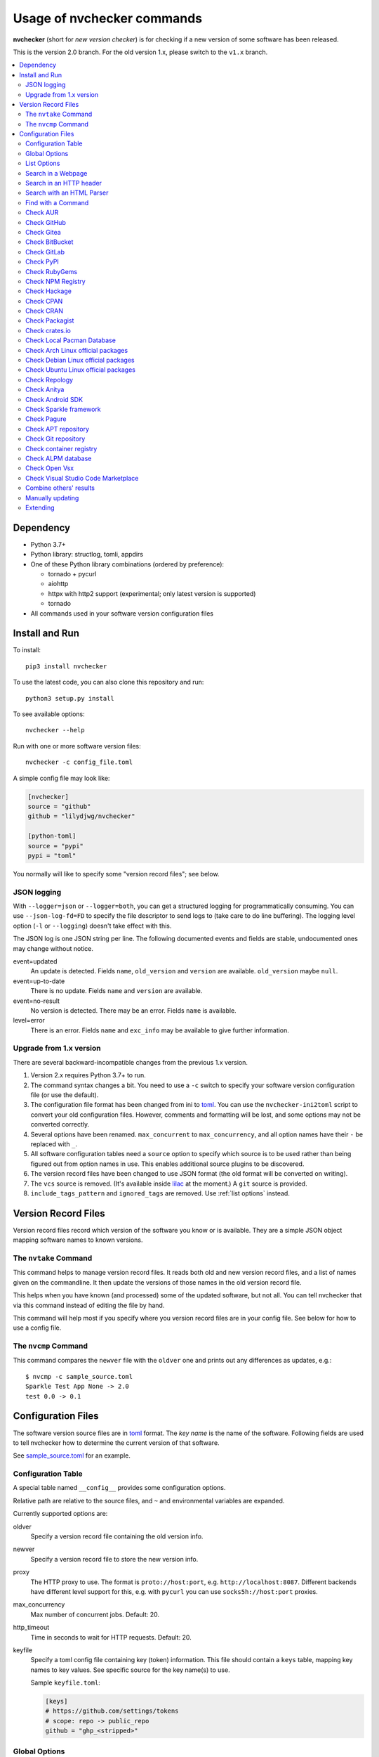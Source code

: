 Usage of nvchecker commands
===========================

**nvchecker** (short for *new version checker*) is for checking if a new version of some software has been released.

This is the version 2.0 branch. For the old version 1.x, please switch to the ``v1.x`` branch.

.. image:: https://github.com/lilydjwg/nvchecker/workflows/run%20tests/badge.svg?branch=master
   :alt: Test Status
   :target: https://github.com/lilydjwg/nvchecker/actions?query=workflow%3A%22run+tests%22
.. image:: https://badge.fury.io/py/nvchecker.svg
   :alt: PyPI version
   :target: https://badge.fury.io/py/nvchecker

.. contents::
   :local:

Dependency
----------
- Python 3.7+
- Python library: structlog, tomli, appdirs
- One of these Python library combinations (ordered by preference):

  * tornado + pycurl
  * aiohttp
  * httpx with http2 support (experimental; only latest version is supported)
  * tornado

- All commands used in your software version configuration files

Install and Run
---------------
To install::

  pip3 install nvchecker

To use the latest code, you can also clone this repository and run::

  python3 setup.py install

To see available options::

  nvchecker --help

Run with one or more software version files::

  nvchecker -c config_file.toml

A simple config file may look like:

.. code-block:: toml

  [nvchecker]
  source = "github"
  github = "lilydjwg/nvchecker"

  [python-toml]
  source = "pypi"
  pypi = "toml"

You normally will like to specify some "version record files"; see below.

JSON logging
~~~~~~~~~~~~
With ``--logger=json`` or ``--logger=both``, you can get a structured logging
for programmatically consuming. You can use ``--json-log-fd=FD`` to specify the
file descriptor to send logs to (take care to do line buffering). The logging
level option (``-l`` or ``--logging``) doesn't take effect with this.

The JSON log is one JSON string per line. The following documented events and
fields are stable, undocumented ones may change without notice.

event=updated
  An update is detected. Fields ``name``, ``old_version`` and ``version`` are
  available. ``old_version`` maybe ``null``.

event=up-to-date
  There is no update. Fields ``name`` and ``version`` are available.

event=no-result
  No version is detected. There may be an error. Fields ``name`` is available.

level=error
  There is an error. Fields ``name`` and ``exc_info`` may be available to give
  further information.

Upgrade from 1.x version
~~~~~~~~~~~~~~~~~~~~~~~~

There are several backward-incompatible changes from the previous 1.x version.

1. Version 2.x requires Python 3.7+ to run.
2. The command syntax changes a bit. You need to use a ``-c`` switch to specify your software version configuration file (or use the default).
3. The configuration file format has been changed from ini to `toml`_. You can use the ``nvchecker-ini2toml`` script to convert your old configuration files. However, comments and formatting will be lost, and some options may not be converted correctly.
4. Several options have been renamed. ``max_concurrent`` to ``max_concurrency``, and all option names have their ``-`` be replaced with ``_``.
5. All software configuration tables need a ``source`` option to specify which source is to be used rather than being figured out from option names in use. This enables additional source plugins to be discovered.
6. The version record files have been changed to use JSON format (the old format will be converted on writing).
7. The ``vcs`` source is removed. (It's available inside `lilac <https://github.com/archlinuxcn/lilac>`_ at the moment.) A ``git`` source is provided.
8. ``include_tags_pattern`` and ``ignored_tags`` are removed. Use :ref:`list options` instead.

Version Record Files
--------------------
Version record files record which version of the software you know or is available. They are a simple JSON object mapping software names to known versions.

The ``nvtake`` Command
~~~~~~~~~~~~~~~~~~~~~~
This command helps to manage version record files. It reads both old and new version record files, and a list of names given on the commandline. It then update the versions of those names in the old version record file.

This helps when you have known (and processed) some of the updated software, but not all. You can tell nvchecker that via this command instead of editing the file by hand.

This command will help most if you specify where you version record files are in your config file. See below for how to use a config file.

The ``nvcmp`` Command
~~~~~~~~~~~~~~~~~~~~~
This command compares the ``newver`` file with the ``oldver`` one and prints out any differences as updates, e.g.::

    $ nvcmp -c sample_source.toml
    Sparkle Test App None -> 2.0
    test 0.0 -> 0.1

Configuration Files
-------------------
The software version source files are in `toml`_ format. The *key name* is the name of the software. Following fields are used to tell nvchecker how to determine the current version of that software.

See `sample_source.toml <https://github.com/lilydjwg/nvchecker/blob/master/sample_config.toml>`_ for an example.

Configuration Table
~~~~~~~~~~~~~~~~~~~
A special table named ``__config__`` provides some configuration options.

Relative path are relative to the source files, and ``~`` and environmental variables are expanded.

Currently supported options are:

oldver
  Specify a version record file containing the old version info.

newver
  Specify a version record file to store the new version info.

proxy
  The HTTP proxy to use. The format is ``proto://host:port``, e.g. ``http://localhost:8087``. Different backends have different level support for this, e.g. with ``pycurl`` you can use ``socks5h://host:port`` proxies.

max_concurrency
  Max number of concurrent jobs. Default: 20.

http_timeout
  Time in seconds to wait for HTTP requests. Default: 20.

keyfile
  Specify a toml config file containing key (token) information. This file
  should contain a ``keys`` table, mapping key names to key values. See
  specific source for the key name(s) to use.

  Sample ``keyfile.toml``:

  .. code-block:: toml

    [keys]
    # https://github.com/settings/tokens
    # scope: repo -> public_repo
    github = "ghp_<stripped>"

Global Options
~~~~~~~~~~~~~~
The following options apply to every check sources. You can use them in any
item in your configuration file.

prefix
  Strip the prefix string if the version string starts with it. Otherwise the
  version string is returned as-is.

from_pattern, to_pattern
  Both are Python-compatible regular expressions. If ``from_pattern`` is found
  in the version string, it will be replaced with ``to_pattern``.

  If ``from_pattern`` is not found, the version string remains unchanged and no
  error is emitted.

missing_ok
  Suppress warnings and errors if a version checking module finds nothing.
  Currently only ``regex`` supports it.

proxy
  The HTTP proxy to use. The format is ``proto://host:port``, e.g.
  ``http://localhost:8087``. Different backends have different level support
  for this, e.g. with ``pycurl`` you can use ``socks5h://host:port`` proxies.

  Set it to ``""`` (empty string) to override the global setting.

  This only works when the source implementation uses the builtin HTTP client,
  and doesn't work with the ``aur`` source because it's batched (however the
  global proxy config still applies).

user_agent
  The user agent string to use for HTTP requests.

tries
  Try specified times when a network error occurs. Default is ``1``.

  This only works when the source implementation uses the builtin HTTP client.

httptoken
  A personal authorization token used to fetch the url with the ``Authorization`` header.
  The type of token depends on the authorization required.

  - For Bearer token set : ``Bearer <Your_bearer_token>``
  - For Basic token set : ``Basic <Your_base64_encoded_token>``

  In the keyfile add ``httptoken_{name}`` token.

verify_cert
  Whether to verify the HTTPS certificate or not. Default is ``true``.

If both ``prefix`` and ``from_pattern``/``to_pattern`` are used,
``from_pattern``/``to_pattern`` are ignored. If you want to strip the prefix
and then do something special, just use ``from_pattern``/``to_pattern``. For
example, the transformation of ``v1_1_0`` => ``1.1.0`` can be achieved with
``from_pattern = 'v(\d+)_(\d+)_(\d+)'`` and ``to_pattern = '\1.\2.\3'``.
(Note that in TOML it's easiler to write regexes in single quotes so you don't need to escape ``\``.)

.. _list options:

List Options
~~~~~~~~~~~~

The following options apply to sources that return a list. See
individual source tables to determine whether they are
supported.

include_regex
  Only consider version strings that match the given regex. The whole string
  should match the regex. Be sure to use ``.*`` when you mean it!

exclude_regex
  Don't consider version strings that match the given regex. The whole string
  should match the regex. Be sure to use ``.*`` when you mean it! This option
  has higher precedence that ``include_regex``; that is, if matched by this
  one, it's excluded even it's also matched by ``include_regex``.

sort_version_key
  Sort the version string using this key function. Choose among
  ``parse_version``, ``vercmp`` and ``awesomeversion``. Default value is
  ``parse_version``. ``parse_version`` uses an old version of
  ``pkg_resources.parse_version``. ``vercmp`` uses ``pyalpm.vercmp``.
  ``awesomeversion`` uses `awesomeversion <https://github.com/ludeeus/awesomeversion>`_.

ignored
  Version strings that are explicitly ignored, separated by whitespace. This
  can be useful to avoid some known mis-named versions, so newer ones won't be
  "overridden" by the old broken ones.

Search in a Webpage
~~~~~~~~~~~~~~~~~~~
::

  source = "regex"

Search through a specific webpage for the version string. This type of version finding has these fields:

url
  The URL of the webpage to fetch.

encoding
  (*Optional*) The character encoding of the webpage, if ``latin1`` is not appropriate.

regex
  A regular expression used to find the version string.

  It can have zero or one capture group. The capture group or the whole match is the version string.

  When multiple version strings are found, the maximum of those is chosen.

post_data
  (*Optional*) When present, a ``POST`` request (instead of a ``GET``) will be used. The value should be a string containing the full body of the request. The encoding of the string can be specified using the ``post_data_type`` option.

post_data_type
  (*Optional*) Specifies the ``Content-Type`` of the request body (``post_data``). By default, this is ``application/x-www-form-urlencoded``.

This source supports :ref:`list options`.

Search in an HTTP header
~~~~~~~~~~~~~~~~~~~~~~~~
::

  source = "httpheader"

Send an HTTP request and search through a specific header.

url
  The URL of the HTTP request.

header
  (*Optional*) The header to look at. Default is ``Location``. Another useful header is ``Content-Disposition``.

regex
  A regular expression used to find the version string.

  It can have zero or one capture group. The capture group or the whole match is the version string.

  When multiple version strings are found, the maximum of those is chosen.

method
  (*Optional*) The HTTP method to use. Default is ``HEAD``.

follow_redirects
  (*Optional*) Whether to follow 3xx HTTP redirects. Default is ``false``. If you are looking at a ``Location`` header, you shouldn't change this.

Search with an HTML Parser
~~~~~~~~~~~~~~~~~~~~~~~~~~
::

  source = "htmlparser"

Send an HTTP request and search through the body a specific xpath.

url
  The URL of the HTTP request.

xpath
  An xpath expression used to find the version string.

post_data
  (*Optional*) When present, a ``POST`` request (instead of a ``GET``) will be used. The value should be a string containing the full body of the request. The encoding of the string can be specified using the ``post_data_type`` option.

post_data_type
  (*Optional*) Specifies the ``Content-Type`` of the request body (``post_data``). By default, this is ``application/x-www-form-urlencoded``.

.. note::
  An additional dependency "lxml" is required.

Find with a Command
~~~~~~~~~~~~~~~~~~~
::

  source = "cmd"

Use a shell command line to get the version. The output is striped first, so trailing newlines do not bother.

cmd
  The command line to use. This will run with the system's standard shell (i.e. ``/bin/sh``).

Check AUR
~~~~~~~~~
::

  source = "aur"

Check `Arch User Repository <https://aur.archlinux.org/>`_ for updates.
Per-item proxy setting doesn't work for this because several items will be
batched into one request.

aur
  The package name in AUR. If empty, use the name of software (the *table name*).

strip_release
  Strip the release part.

use_last_modified
  Append last modified time to the version.

Check GitHub
~~~~~~~~~~~~
::

  source = "github"

Check `GitHub <https://github.com/>`_ for updates. The version returned is in
date format ``%Y%m%d.%H%M%S``, e.g. ``20130701.012212``, unless ``use_latest_release``
or ``use_max_tag`` is used. See below.

github
  The github repository, with author, e.g. ``lilydjwg/nvchecker``.

branch
  Which branch to track? Default: ``master``.

path
  Only commits containing this file path will be returned.

use_latest_release
  Set this to ``true`` to check for the latest release on GitHub.

  GitHub releases are not the same with git tags. You'll see big version names
  and descriptions in the release page for such releases, e.g.
  `zfsonlinux/zfs's <https://github.com/zfsonlinux/zfs/releases>`_, and those
  small ones like `nvchecker's <https://github.com/lilydjwg/nvchecker/releases>`_
  are only git tags that should use ``use_max_tag`` below.

  Will return the release name instead of date.

use_latest_tag
  Set this to ``true`` to check for the latest tag on GitHub.

  This requires a token because it's using the v4 GraphQL API.

query
  When ``use_latest_tag`` is ``true``, this sets a query for the tag. The exact
  matching method is not documented by GitHub.

use_max_tag
  Set this to ``true`` to check for the max tag on GitHub. Unlike
  ``use_latest_release``, this option includes both annotated tags and
  lightweight ones, and return the largest one sorted by the
  ``sort_version_key`` option. Will return the tag name instead of date.

token
  A personal authorization token used to call the API.

An authorization token may be needed in order to use ``use_latest_tag`` or to
request more frequently than anonymously.

To set an authorization token, you can set:

- a key named ``github`` in the keyfile
- the token option

This source supports :ref:`list options` when ``use_max_tag`` is set.

Check Gitea
~~~~~~~~~~~
::

  source = "gitea"

Check `Gitea <https://gitea.com/>`_ for updates. The version returned is in date format ``%Y%m%d``, e.g. ``20130701``,
unless ``use_max_tag`` is used. See below.

gitea
  The gitea repository, with author, e.g. ``gitea/tea``.

branch
  Which branch to track? Default: ``master``.

use_max_tag
  Set this to ``true`` to check for the max tag on Gitea. Will return the biggest one
  sorted by old ``pkg_resources.parse_version``. Will return the tag name instead of date.

host
  Hostname for self-hosted Gitea instance.

token
  Gitea authorization token used to call the API.

To set an authorization token, you can set:

- a key named ``gitea_{host}`` in the keyfile, where ``host`` is all-lowercased host name
- the token option

This source supports :ref:`list options` when ``use_max_tag`` is set.

Check BitBucket
~~~~~~~~~~~~~~~
::

  source = "bitbucket"

Check `BitBucket <https://bitbucket.org/>`_ for updates. The version returned
is in date format ``%Y%m%d``, e.g. ``20130701``, unless ``use_max_tag`` is used. See below.

bitbucket
  The bitbucket repository, with author, e.g. ``lilydjwg/dotvim``.

branch
  Which branch to track? Default is the repository's default.

use_max_tag
  Set this to ``true`` to check for the max tag on BitBucket. Will return the biggest one
  sorted by old ``pkg_resources.parse_version``. Will return the tag name instead of date.

use_sorted_tags
    If ``true``, tags are queried and sorted according to the ``query`` and
    ``sort`` keys. Will return the tag name instead of the date.

query
    A query string use to filter tags when ``use_sorted_tags`` set (see
    `here <https://developer.atlassian.com/cloud/bitbucket/rest/intro/#querying>`__
    for examples). The string does not need to be escaped.

sort
    A field used to sort the tags when ``use_sorted_tags`` is set (see
    `here <https://developer.atlassian.com/cloud/bitbucket/rest/intro/#filtering>`__
    for examples). Defaults to ``-target.date`` (sorts tags in descending order
    by date).

max_page
  How many pages do we search for the max tag? Default is 3. This works when
  ``use_max_tag`` is set.

This source supports :ref:`list options` when ``use_max_tag`` or
``use_sorted_tags`` is set.

Check GitLab
~~~~~~~~~~~~
::

  source = "gitlab"

Check `GitLab <https://gitlab.com/>`_ for updates. The version returned is in date format ``%Y%m%d``, e.g. ``20130701``,
unless ``use_max_tag`` is used. See below.

gitlab
  The gitlab repository, with author, e.g. ``Deepin/deepin-music``.

branch
  Which branch to track?

use_max_tag
  Set this to ``true`` to check for the max tag on GitLab. Will return the biggest one
  sorted by old ``pkg_resources.parse_version``. Will return the tag name instead of date.

host
  Hostname for self-hosted GitLab instance.

token
  GitLab authorization token used to call the API.

To set an authorization token, you can set:

- a key named ``gitlab_{host}`` in the keyfile, where ``host`` is all-lowercased host name
- the token option

This source supports :ref:`list options` when ``use_max_tag`` is set.

Check PyPI
~~~~~~~~~~
::

  source = "pypi"

Check `PyPI <https://pypi.python.org/>`_ for updates.

pypi
  The name used on PyPI, e.g. ``PySide``.

use_pre_release
  Whether to accept pre release. Default is false.

Check RubyGems
~~~~~~~~~~~~~~
::

  source = "gems"

Check `RubyGems <https://rubygems.org/>`_ for updates.

gems
  The name used on RubyGems, e.g. ``sass``.

This source supports :ref:`list options`.

Check NPM Registry
~~~~~~~~~~~~~~~~~~
::

  source = "npm"

Check `NPM Registry <https://registry.npmjs.org/>`_ for updates.

npm
  The name used on NPM Registry, e.g. ``coffee-script``.

To configure which registry to query, a source plugin option is available.
You can specify like this::

  [__config__.source.npm]
  registry = "https://registry.npm.taobao.org"

Check Hackage
~~~~~~~~~~~~~
::

  source = "hackage"

Check `Hackage <https://hackage.haskell.org/>`_ for updates.

hackage
  The name used on Hackage, e.g. ``pandoc``.

Check CPAN
~~~~~~~~~~
::

  source = "cpan"

Check `MetaCPAN <https://metacpan.org/>`_ for updates.

cpan
  The name used on CPAN, e.g. ``YAML``.

Check CRAN
~~~~~~~~~~
::

  source = "cran"

Check `CRAN <https://cran.r-project.org/web/packages/>`_ for updates.

cran
  The name used on CRAN, e.g. ``xml2``.

Check Packagist
~~~~~~~~~~~~~~~
::

  source = "packagist"

Check `Packagist <https://packagist.org/>`_ for updates.

packagist
  The name used on Packagist, e.g. ``monolog/monolog``.

Check crates.io
~~~~~~~~~~~~~~~
::

  source = "cratesio"

Check `crates.io <https://crates.io/>`_ for updates.

cratesio
  The crate name on crates.io, e.g. ``tokio``.

Check Local Pacman Database
~~~~~~~~~~~~~~~~~~~~~~~~~~~
::

  source = "pacman"

This is used when you run ``nvchecker`` on an Arch Linux system and the program always keeps up with a package in your configured repositories for `Pacman`_.

pacman
  The package name to reference to.

strip_release
  Strip the release part.

Check Arch Linux official packages
~~~~~~~~~~~~~~~~~~~~~~~~~~~~~~~~~~
::

  source = "archpkg"

This enables you to track the update of `Arch Linux official packages <https://www.archlinux.org/packages/>`_, without needing of pacman and an updated local Pacman databases.

archpkg
  Name of the Arch Linux package.

strip_release
  Strip the release part, only return part before ``-``.

provided
  Instead of the package version, return the version this package provides. Its value is what the package provides, and ``strip_release`` takes effect too. This is best used with libraries.

Check Debian Linux official packages
~~~~~~~~~~~~~~~~~~~~~~~~~~~~~~~~~~~~
::

  source = "debianpkg"

This enables you to track the update of `Debian Linux official packages <https://packages.debian.org>`_, without needing of apt and an updated local APT database.

debianpkg
  Name of the Debian Linux source package.

suite
  Name of the Debian release (jessie, wheezy, etc, defaults to sid)

strip_release
  Strip the release part.

Check Ubuntu Linux official packages
~~~~~~~~~~~~~~~~~~~~~~~~~~~~~~~~~~~~
::

  source = "ubuntupkg"

This enables you to track the update of `Ubuntu Linux official packages <https://packages.ubuntu.com/>`_, without needing of apt and an updated local APT database.

ubuntupkg
  Name of the Ubuntu Linux source package.

suite
  Name of the Ubuntu release (xenial, zesty, etc, defaults to None, which means no limit on suite)

strip_release
  Strip the release part.

Check Repology
~~~~~~~~~~~~~~
::

  source = "repology"

This enables you to track updates from `Repology <https://repology.org/>`_ (repology.org).

repology
  Name of the ``project`` to check.

repo
  Check the version in this repo. This field is required.

subrepo
  Check the version in this subrepo. This field is optional.
  When omitted all subrepos are queried.

This source supports :ref:`list options`.

Check Anitya
~~~~~~~~~~~~
::

  source = "anitya"

This enables you to track updates from `Anitya <https://release-monitoring.org/>`_ (release-monitoring.org).

anitya
  ``distro/package``, where ``distro`` can be a lot of things like "fedora", "arch linux", "gentoo", etc. ``package`` is the package name of the chosen distribution.

Check Android SDK
~~~~~~~~~~~~~~~~~
::

  source = "android_sdk"

This enables you to track updates of Android SDK packages listed in ``sdkmanager --list``.

android_sdk
  The package path prefix. This value is matched against the ``path`` attribute in all <remotePackage> nodes in an SDK manifest XML. The first match is used for version comparisons.

repo
  Should be one of ``addon`` or ``package``. Packages in ``addon2-1.xml`` use ``addon`` and packages in ``repository2-1.xml`` use ``package``.

channel
  Choose the target channel from one of ``stable``, ``beta``, ``dev`` or ``canary``. This option also accepts a comma-separated list to pick from multiple channels. For example, the latest unstable version is picked with ``beta,dev,canary``. The default is ``stable``.

host_os
  Choose the target OS for the tracked package from one of ``linux``, ``macosx``, ``windows``. The default is ``linux``. For OS-independent packages (e.g., Java JARs), this field is ignored.

This source supports :ref:`list options`.

Check Sparkle framework
~~~~~~~~~~~~~~~~~~~~~~~
::

  source = "sparkle"

This enables you to track updates of macOS applications which using `Sparkle framework <https://sparkle-project.org/>`_.

sparkle
  The url of the sparkle appcast.

Check Pagure
~~~~~~~~~~~~
::

  source = "pagure"

This enables you to check updates from `Pagure <https://pagure.io>`_.

pagure
  The project name, optionally with a namespace.

host
  Hostname of alternative instance like src.fedoraproject.org.

This source returns tags and supports :ref:`list options`.

Check APT repository
~~~~~~~~~~~~~~~~~~~~~~~~~~~~~~~~~~~~
::

  source = "apt"

This enables you to track the update of an arbitrary APT repository, without needing of apt and an updated local APT database.

pkg
  Name of the APT binary package.

srcpkg
  Name of the APT source package.

mirror
  URL of the repository.

suite
  Name of the APT repository release (jessie, wheezy, etc)

repo
  Name of the APT repository (main, contrib, etc, defaults to main)

arch
  Architecture of the repository (i386, amd64, etc, defaults to amd64)

strip_release
  Strip the release part.

Note that either pkg or srcpkg needs to be specified (but not both) or the item name will be used as pkg.

Check Git repository
~~~~~~~~~~~~~~~~~~~~~~~~~~~~~~~~~~~~
::

  source = "git"

This enables you to check tags or branch commits of an arbitrary git repository, also useful for scenarios like a github project having too many tags.

git
  URL of the Git repository.

use_commit
  Return a commit hash instead of tags.

branch
  When ``use_commit`` is true, return the commit on the specified branch instead of the default one.

When this source returns tags (``use_commit`` is not true) it supports :ref:`list options`.

Check container registry
~~~~~~~~~~~~~~~~~~~~~~~~
::

  source = "container"

This enables you to check tags of images on a container registry like Docker.

container
  The path for the container image. For official Docker images, use namespace ``library/`` (e.g. ``library/python``).

registry
  The container registry host. Default: ``docker.io``

``registry`` and ``container`` are the host and the path used in the pull
command. Note that the ``docker`` command allows omitting some parts of the
container name while this plugin requires the full name. If the host part is
omitted, use ``docker.io``, and if there is no slash in the path, prepend
``library/`` to the path. Here are some examples:

+----------------------------------------------+-----------+--------------------------+
| Pull command                                 | registry  | container                |
+==============================================+===========+==========================+
| docker pull quay.io/prometheus/node-exporter | quay.io   | prometheus/node-exporter |
+----------------------------------------------+-----------+--------------------------+
| docker pull nvidia/cuda                      | docker.io | nvidia/cuda              |
+----------------------------------------------+-----------+--------------------------+
| docker pull python                           | docker.io | library/python           |
+----------------------------------------------+-----------+--------------------------+

This source returns tags and supports :ref:`list options`.

Check ALPM database
~~~~~~~~~~~~~~~~~~~
::

  source = "alpm"

Check package updates in a local ALPM database.

alpm
  Name of the package.

repo
  Name of the package repository in which the package resides. If not provided, nvchecker will use ``repos`` value, see below.

repos
  An array of possible repositories in which the package may reside in, nvchecker will use the first repository which contains the package. If not provided, ``core``, ``extra``, ``community`` and ``multilib`` will be used, in that order.

dbpath
  Path to the ALPM database directory. Default: ``/var/lib/pacman``. You need to update the database yourself.

strip_release
  Strip the release part, only return the part before ``-``.

provided
  Instead of the package version, return the version this package provides. Its value is what the package provides, and ``strip_release`` takes effect too. This is best used with libraries.

Check Open Vsx
~~~~~~~~~~~~~~~
::

  source = "openvsx"

Check `Open Vsx <https://open-vsx.org/>`_ for updates.

openvsx
  The extension's Unique Identifier on open-vsx.org, e.g. ``ritwickdey.LiveServer``.

Check Visual Studio Code Marketplace
~~~~~~~~~~~~~~~~~~~~~~~~~~~~~~~~~~~~
::

  source = "vsmarketplace"

Check `Visual Studio Code Marketplace <https://marketplace.visualstudio.com/vscode/>`_ for updates.

vsmarketplace
  The extension's Unique Identifier on marketplace.visualstudio.com/vscode, e.g. ``ritwickdey.LiveServer``.

Combine others' results
~~~~~~~~~~~~~~~~~~~~~~~
::

  source = "combiner"

This source can combine results from other entries.

from
  A list of entry names to wait results for.

format
  A format string to combine the results into the final string.

Example:

.. code-block:: toml

  [entry-1]
  source = "cmd"
  cmd = "echo 1"

  [entry-2]
  source = "cmd"
  cmd = "echo 2"

  [entry-3]
  source = "combiner"
  from = ["entry-1", "entry-2"]
  format = "$1-$2"

Manually updating
~~~~~~~~~~~~~~~~~
::

  source = "manual"

This enables you to manually specify the version (maybe because you want to approve each release before it gets to the script).

manual
  The version string.

Extending
~~~~~~~~~
It's possible to extend the supported sources by writing
plugins. See :doc:`plugin` for documentation.

.. _Pacman: https://wiki.archlinux.org/title/Pacman
.. _toml: https://toml.io/
